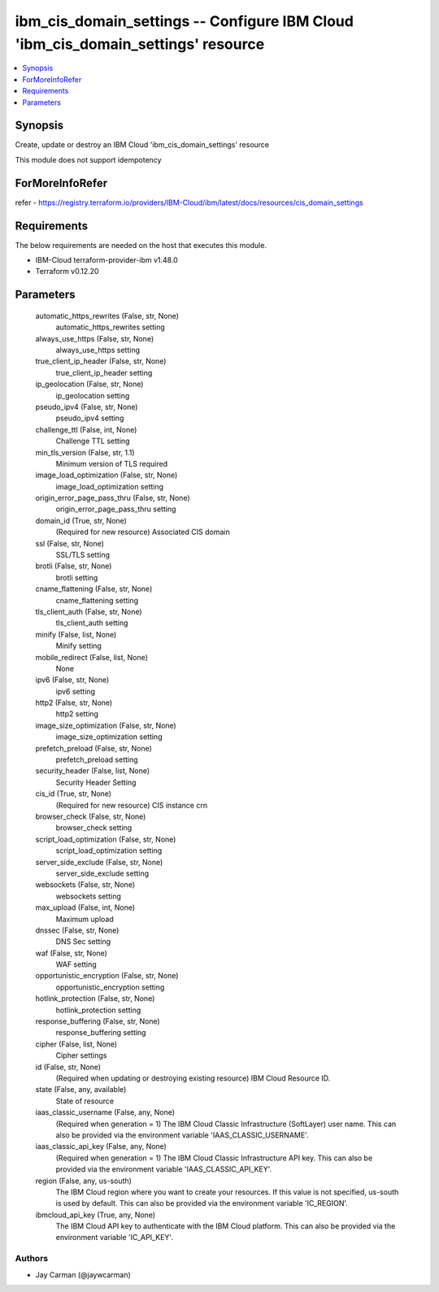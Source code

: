 
ibm_cis_domain_settings -- Configure IBM Cloud 'ibm_cis_domain_settings' resource
=================================================================================

.. contents::
   :local:
   :depth: 1


Synopsis
--------

Create, update or destroy an IBM Cloud 'ibm_cis_domain_settings' resource

This module does not support idempotency


ForMoreInfoRefer
----------------
refer - https://registry.terraform.io/providers/IBM-Cloud/ibm/latest/docs/resources/cis_domain_settings

Requirements
------------
The below requirements are needed on the host that executes this module.

- IBM-Cloud terraform-provider-ibm v1.48.0
- Terraform v0.12.20



Parameters
----------

  automatic_https_rewrites (False, str, None)
    automatic_https_rewrites setting


  always_use_https (False, str, None)
    always_use_https setting


  true_client_ip_header (False, str, None)
    true_client_ip_header setting


  ip_geolocation (False, str, None)
    ip_geolocation setting


  pseudo_ipv4 (False, str, None)
    pseudo_ipv4 setting


  challenge_ttl (False, int, None)
    Challenge TTL setting


  min_tls_version (False, str, 1.1)
    Minimum version of TLS required


  image_load_optimization (False, str, None)
    image_load_optimization setting


  origin_error_page_pass_thru (False, str, None)
    origin_error_page_pass_thru setting


  domain_id (True, str, None)
    (Required for new resource) Associated CIS domain


  ssl (False, str, None)
    SSL/TLS setting


  brotli (False, str, None)
    brotli setting


  cname_flattening (False, str, None)
    cname_flattening setting


  tls_client_auth (False, str, None)
    tls_client_auth setting


  minify (False, list, None)
    Minify setting


  mobile_redirect (False, list, None)
    None


  ipv6 (False, str, None)
    ipv6 setting


  http2 (False, str, None)
    http2 setting


  image_size_optimization (False, str, None)
    image_size_optimization setting


  prefetch_preload (False, str, None)
    prefetch_preload setting


  security_header (False, list, None)
    Security Header Setting


  cis_id (True, str, None)
    (Required for new resource) CIS instance crn


  browser_check (False, str, None)
    browser_check setting


  script_load_optimization (False, str, None)
    script_load_optimization setting


  server_side_exclude (False, str, None)
    server_side_exclude setting


  websockets (False, str, None)
    websockets setting


  max_upload (False, int, None)
    Maximum upload


  dnssec (False, str, None)
    DNS Sec setting


  waf (False, str, None)
    WAF setting


  opportunistic_encryption (False, str, None)
    opportunistic_encryption setting


  hotlink_protection (False, str, None)
    hotlink_protection setting


  response_buffering (False, str, None)
    response_buffering setting


  cipher (False, list, None)
    Cipher settings


  id (False, str, None)
    (Required when updating or destroying existing resource) IBM Cloud Resource ID.


  state (False, any, available)
    State of resource


  iaas_classic_username (False, any, None)
    (Required when generation = 1) The IBM Cloud Classic Infrastructure (SoftLayer) user name. This can also be provided via the environment variable 'IAAS_CLASSIC_USERNAME'.


  iaas_classic_api_key (False, any, None)
    (Required when generation = 1) The IBM Cloud Classic Infrastructure API key. This can also be provided via the environment variable 'IAAS_CLASSIC_API_KEY'.


  region (False, any, us-south)
    The IBM Cloud region where you want to create your resources. If this value is not specified, us-south is used by default. This can also be provided via the environment variable 'IC_REGION'.


  ibmcloud_api_key (True, any, None)
    The IBM Cloud API key to authenticate with the IBM Cloud platform. This can also be provided via the environment variable 'IC_API_KEY'.













Authors
~~~~~~~

- Jay Carman (@jaywcarman)

